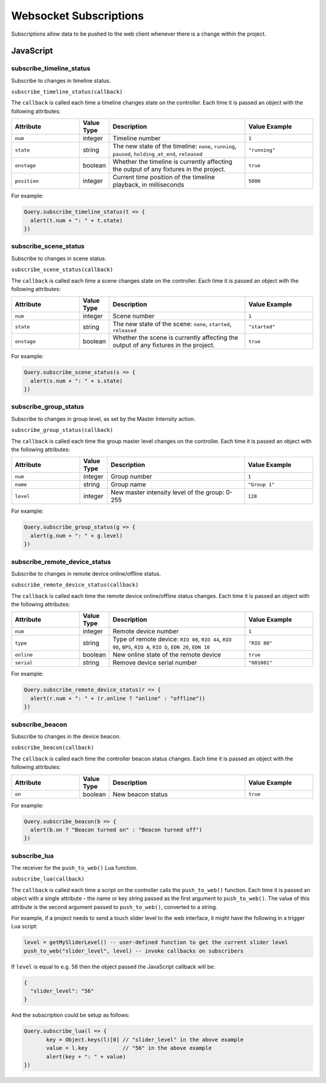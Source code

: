Websocket Subscriptions
#######################

Subscriptions allow data to be pushed to the web client whenever there is a change within the project.

JavaScript
**********

subscribe_timeline_status
=========================

Subscribe to changes in timeline status.

``subscribe_timeline_status(callback)``

The ``callback`` is called each time a timeline changes state on the controller. Each time it is passed an object with the following attributes:

.. list-table::
   :widths: 5 2 10 5
   :header-rows: 1

   * - Attribute
     - Value Type
     - Description
     - Value Example
   * - ``num``
     - integer
     - Timeline number
     - ``1``
   * - ``state``
     - string
     - The new state of the timeline: ``none``, ``running``, ``paused``, ``holding_at_end``, ``released``
     - ``"running"``
   * - ``onstage``
     - boolean
     - Whether the timeline is currently affecting the output of any fixtures in the project.
     - ``true``
   * - ``position``
     - integer
     - Current time position of the timeline playback, in milliseconds
     - ``5000``

For example:

.. code-block:: js

   Query.subscribe_timeline_status(t => {
     alert(t.num + ": " + t.state)
   })

subscribe_scene_status
======================

Subscribe to changes in scene status.

``subscribe_scene_status(callback)``

The ``callback`` is called each time a scene changes state on the controller. Each time it is passed an object with the following attributes:

.. list-table::
   :widths: 5 2 10 5
   :header-rows: 1

   * - Attribute
     - Value Type
     - Description
     - Value Example
   * - ``num``
     - integer
     - Scene number
     - ``1``
   * - ``state``
     - string
     - The new state of the scene: ``none``, ``started``, ``released``
     - ``"started"``
   * - ``onstage``
     - boolean
     - Whether the scene is currently affecting the output of any fixtures in the project.
     - ``true``

For example:

.. code-block:: js

   Query.subscribe_scene_status(s => {
     alert(s.num + ": " + s.state)
   })

subscribe_group_status
======================

Subscribe to changes in group level, as set by the Master Intensity action.

``subscribe_group_status(callback)``

The ``callback`` is called each time the group master level changes on the controller. Each time it is passed an object with the following attributes:

.. list-table::
   :widths: 5 2 10 5
   :header-rows: 1

   * - Attribute
     - Value Type
     - Description
     - Value Example
   * - ``num``
     - integer
     - Group number
     - ``1``
   * - ``name``
     - string
     - Group name
     - ``"Group 1"``
   * - ``level``
     - integer
     - New master intensity level of the group: 0-255
     - ``128``

For example:

.. code-block:: js

   Query.subscribe_group_status(g => {
     alert(g.num + ": " + g.level)
   })

subscribe_remote_device_status
==============================

Subscribe to changes in remote device online/offline status.

``subscribe_remote_device_status(callback)``

The ``callback`` is called each time the remote device online/offline status changes. Each time it is passed an object with the following attributes:

.. list-table::
   :widths: 5 2 10 5
   :header-rows: 1

   * - Attribute
     - Value Type
     - Description
     - Value Example
   * - ``num``
     - integer
     - Remote device number
     - ``1``
   * - ``type``
     - string
     - Type of remote device: ``RIO 80``, ``RIO 44``, ``RIO 08``, ``BPS``, ``RIO A``, ``RIO D``, ``EDN 20``, ``EDN 10``
     - ``"RIO 80"``
   * - ``online``
     - boolean
     - New online state of the remote device
     - ``true``
   * - ``serial``
     - string
     - Remove device serial number
     - ``"001001"``

For example:

.. code-block:: js

   Query.subscribe_remote_device_status(r => {
     alert(r.num + ": " + (r.online ? "online" : "offline"))
   })

subscribe_beacon
================

Subscribe to changes in the device beacon.

``subscribe_beacon(callback)``

The ``callback`` is called each time the controller beacon status changes. Each time it is passed an object with the following attributes:

.. list-table::
   :widths: 5 2 10 5
   :header-rows: 1

   * - Attribute
     - Value Type
     - Description
     - Value Example
   * - ``on``
     - boolean
     - New beacon status
     - ``true``

For example:

.. code-block:: js

   Query.subscribe_beacon(b => {
     alert(b.on ? "Beacon turned on" : "Beacon turned off")
   })


.. _websocket_subscribe_lua:

subscribe_lua
=============

The receiver for the ``push_to_web()`` Lua function.

``subscribe_lua(callback)``

The ``callback`` is called each time a script on the controller calls the ``push_to_web()`` function. Each time it is passed an object with a single attribute - the name or key string passed as the first argument to ``push_to_web()``. The value of this attribute is the second argument passed to ``push_to_web()``, converted to a string.

For example, if a project needs to send a touch slider level to the web interface, it might have the following in a trigger Lua script:

.. code-block:: lua

   level = getMySliderLevel() -- user-defined function to get the current slider level
   push_to_web("slider_level", level) -- invoke callbacks on subscribers

If ``level`` is equal to e.g. 56 then the object passed the JavaScript callback will be:

.. code-block:: json

   {
     "slider_level": "56"
   }

And the subscription could be setup as follows:

.. code-block:: js

   Query.subscribe_lua(l => {
	  key = Object.keys(l)[0] // "slider_level" in the above example
	  value = l.key           // "56" in the above example
	  alert(key + ": " + value)
   })
